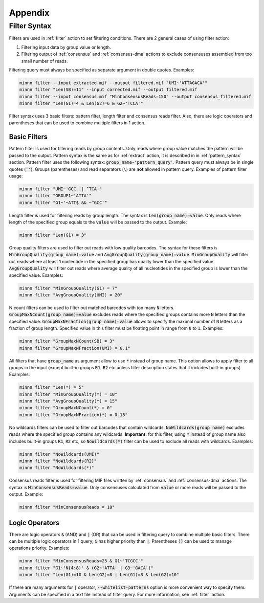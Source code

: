 ========
Appendix
========

.. _filter_syntax:

Filter Syntax
-------------

Filters are used in :ref:`filter` action to set filtering conditions. There are 2 general cases of using filter action:

1. Filtering input data by group value or length.
2. Filtering output of :ref:`consensus` and :ref:`consensus-dma` actions to exclude consensuses assembled from too
   small number of reads.

Filtering query must always be specified as separate argument in double quotes. Examples:

.. code-block:: text

   minnn filter --input extracted.mif --output filtered.mif "UMI~'ATTAGACA'"
   minnn filter "Len(SB)=11" --input corrected.mif --output filtered.mif
   minnn filter --input consensus.mif "MinConsensusReads=150" --output consensus_filtered.mif
   minnn filter "Len(G1)=4 & Len(G2)=6 & G2~'TCCA'"

Filter syntax uses 3 basic filters: pattern filter, length filter and consensus reads filter. Also, there are logic
operators and parentheses that can be used to combine multiple filters in 1 action.

-------------
Basic Filters
-------------

Pattern filter is used for filtering reads by group contents. Only reads where group value matches the pattern will
be passed to the output. Pattern syntax is the same as for :ref:`extract` action, it is described in in
:ref:`pattern_syntax` section. Pattern filter uses the following syntax: :code:`group_name~'pattern_query'`. Pattern
query must always be in single quotes (:code:`''`). Groups (parentheses) and read separators (``\``) are **not**
allowed in pattern query. Examples of pattern filter usage:

.. code-block:: text

   minnn filter "UMI~'GCC || ^TCA'"
   minnn filter "GROUP1~'ATTA'"
   minnn filter "G1~'~ATT$ && ~^GCC'"

Length filter is used for filtering reads by group length. The syntax is :code:`Len(group_name)=value`. Only reads
where length of the specified group equals to the :code:`value` will be passed to the output. Example:

.. code-block:: text

   minnn filter "Len(G1) = 3"

Group quality filters are used to filter out reads with low quality barcodes. The syntax for these filters is
:code:`MinGroupQuality(group_name)=value` and :code:`AvgGroupQuality(group_name)=value`. :code:`MinGroupQuality`
will filter out reads where at least 1 nucleotide in the specified group has quality lower than the specified
value. :code:`AvgGroupQuality` will filter out reads where average quality of all nucleotides in the specified group
is lower than the specified value. Examples:

.. code-block:: text

   minnn filter "MinGroupQuality(G1) = 7"
   minnn filter "AvgGroupQuality(UMI) = 20"

N count filters can be used to filter out matched barcodes with too many :code:`N` letters.
:code:`GroupMaxNCount(group_name)=value` excludes reads where the specified groups contains more :code:`N` letters
than the specified value. :code:`GroupMaxNFraction(group_name)=value` allows to specify the maximal number of
:code:`N` letters as a fraction of group length. Specified value in this filter must be floating point in range from
:code:`0` to :code:`1`. Examples:

.. code-block:: text

   minnn filter "GroupMaxNCount(SB) = 3"
   minnn filter "GroupMaxNFraction(UMI) = 0.1"

All filters that have :code:`group_name` as argument allow to use :code:`*` instead of group name. This option allows
to apply filter to all groups in the input (except built-in groups :code:`R1`, :code:`R2` etc unless filter description
states that it includes built-in groups). Examples:

.. code-block:: text

   minnn filter "Len(*) = 5"
   minnn filter "MinGroupQuality(*) = 10"
   minnn filter "AvgGroupQuality(*) = 15"
   minnn filter "GroupMaxNCount(*) = 0"
   minnn filter "GroupMaxNFraction(*) = 0.15"

No wildcards filters can be used to filter out barcodes that contain wildcards. :code:`NoWildcards(group_name)`
excludes reads where the specified group contains any wildcards. **Important:** for this filter, using :code:`*`
instead of group name also includes built-in groups :code:`R1`, :code:`R2` etc, so :code:`NoWildcards(*)` filter
can be used to exclude all reads with wildcards. Examples:

.. code-block:: text

   minnn filter "NoWildcards(UMI)"
   minnn filter "NoWildcards(R2)"
   minnn filter "NoWildcards(*)"

Consensus reads filter is used for filtering MIF files written by :ref:`consensus` and :ref:`consensus-dma` actions.
The syntax is :code:`MinConsensusReads=value`. Only consensuses calculated from :code:`value` or more reads will be
passed to the output. Example:

.. code-block:: text

   minnn filter "MinConsensusReads = 18"

---------------
Logic Operators
---------------

There are logic operators :code:`&` (AND) and :code:`|` (OR) that can be used in filtering query to combine multiple
basic filters. There can be multiple logic operators in 1 query; :code:`&` has higher priority than :code:`|`.
Parentheses :code:`()` can be used to manage operations priority. Examples:

.. code-block:: text

   minnn filter "MinConsensusReads=25 & G1~'TCGCC'"
   minnn filter "G1~'N{4:8}' & (G2~'ATTA' | G3~'GACA')"
   minnn filter "Len(G1)=10 & Len(G2)=8 | Len(G1)=8 & Len(G2)=10"

If there are many arguments for :code:`|` operator, :code:`--whitelist-patterns` option is more convenient way to
specify them. Arguments can be specified in a text file instead of filter query. For more information, see
:ref:`filter` action.
